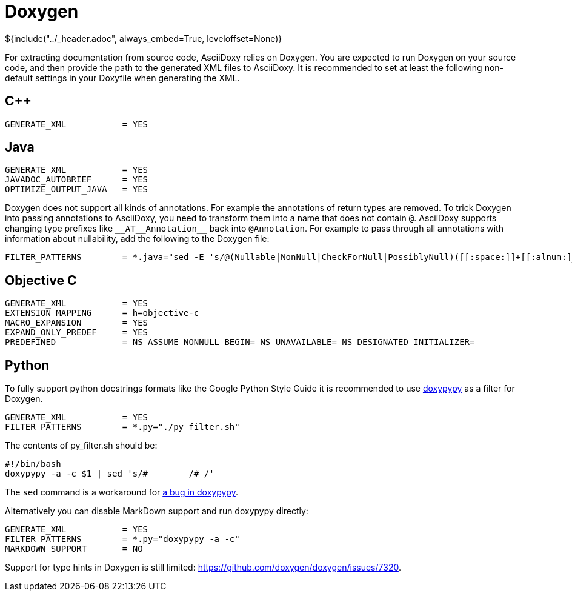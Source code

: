// Copyright (C) 2019-2020, TomTom (http://tomtom.com).
//
// Licensed under the Apache License, Version 2.0 (the "License");
// you may not use this file except in compliance with the License.
// You may obtain a copy of the License at
//
//   http://www.apache.org/licenses/LICENSE-2.0
//
// Unless required by applicable law or agreed to in writing, software
// distributed under the License is distributed on an "AS IS" BASIS,
// WITHOUT WARRANTIES OR CONDITIONS OF ANY KIND, either express or implied.
// See the License for the specific language governing permissions and
// limitations under the License.
= Doxygen
${include("../_header.adoc", always_embed=True, leveloffset=None)}

For extracting documentation from source code, AsciiDoxy relies on Doxygen. You are expected to run
Doxygen on your source code, and then provide the path to the generated XML files to AsciiDoxy. It
is recommended to set at least the following non-default settings in your Doxyfile when generating
the XML.

== {cpp}

----
GENERATE_XML           = YES
----

== Java

----
GENERATE_XML           = YES
JAVADOC_AUTOBRIEF      = YES
OPTIMIZE_OUTPUT_JAVA   = YES
----

Doxygen does not support all kinds of annotations. For example the annotations of return types are
removed. To trick Doxygen into passing annotations to AsciiDoxy, you need to transform them into a
name that does not contain `@`. AsciiDoxy supports changing type prefixes like
`+++__AT__Annotation__+++` back into `@Annotation`. For example to pass through all annotations
with information about nullability, add the following to the Doxygen file:

----
FILTER_PATTERNS        = *.java="sed -E 's/@(Nullable|NonNull|CheckForNull|PossiblyNull)([[:space:]]+[[:alnum:]_])/__AT__\1__\2/g'"
----

== Objective C

----
GENERATE_XML           = YES
EXTENSION_MAPPING      = h=objective-c
MACRO_EXPANSION        = YES
EXPAND_ONLY_PREDEF     = YES
PREDEFINED             = NS_ASSUME_NONNULL_BEGIN= NS_UNAVAILABLE= NS_DESIGNATED_INITIALIZER=
----

== Python

To fully support python docstrings formats like the Google Python Style Guide it is recommended to
use https://github.com/Feneric/doxypypy[doxypypy] as a filter for Doxygen.

----
GENERATE_XML           = YES
FILTER_PATTERNS        = *.py="./py_filter.sh"
----

The contents of py_filter.sh should be:

[source,bash]
----
#!/bin/bash
doxypypy -a -c $1 | sed 's/#        /# /'
----

The `sed` command is a workaround for https://github.com/Feneric/doxypypy/issues/19[a bug in
doxypypy].

Alternatively you can disable MarkDown support and run doxypypy directly:

----
GENERATE_XML           = YES
FILTER_PATTERNS        = *.py="doxypypy -a -c"
MARKDOWN_SUPPORT       = NO
----

Support for type hints in Doxygen is still limited: https://github.com/doxygen/doxygen/issues/7320.

